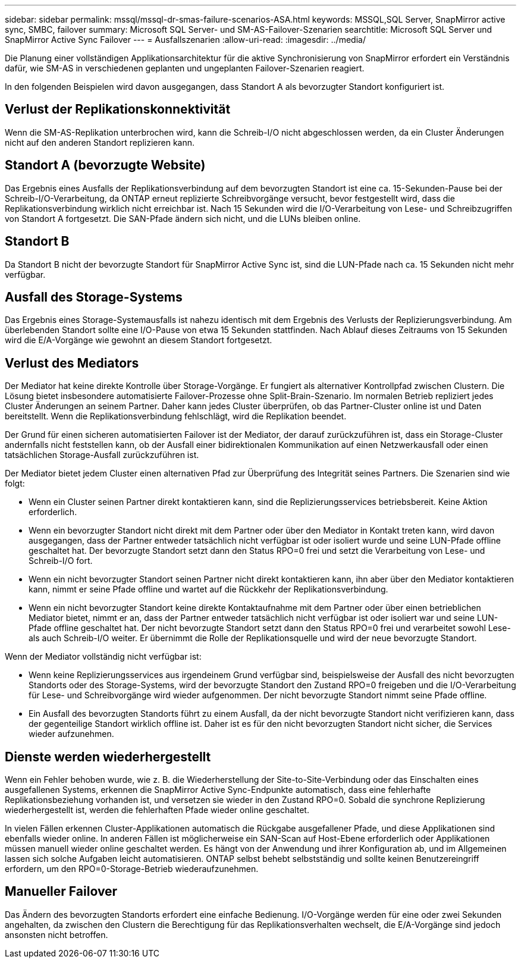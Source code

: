 ---
sidebar: sidebar 
permalink: mssql/mssql-dr-smas-failure-scenarios-ASA.html 
keywords: MSSQL,SQL Server, SnapMirror active sync, SMBC, failover 
summary: Microsoft SQL Server- und SM-AS-Failover-Szenarien 
searchtitle: Microsoft SQL Server und SnapMirror Active Sync Failover 
---
= Ausfallszenarien
:allow-uri-read: 
:imagesdir: ../media/


[role="lead"]
Die Planung einer vollständigen Applikationsarchitektur für die aktive Synchronisierung von SnapMirror erfordert ein Verständnis dafür, wie SM-AS in verschiedenen geplanten und ungeplanten Failover-Szenarien reagiert.

In den folgenden Beispielen wird davon ausgegangen, dass Standort A als bevorzugter Standort konfiguriert ist.



== Verlust der Replikationskonnektivität

Wenn die SM-AS-Replikation unterbrochen wird, kann die Schreib-I/O nicht abgeschlossen werden, da ein Cluster Änderungen nicht auf den anderen Standort replizieren kann.



== Standort A (bevorzugte Website)

Das Ergebnis eines Ausfalls der Replikationsverbindung auf dem bevorzugten Standort ist eine ca. 15-Sekunden-Pause bei der Schreib-I/O-Verarbeitung, da ONTAP erneut replizierte Schreibvorgänge versucht, bevor festgestellt wird, dass die Replikationsverbindung wirklich nicht erreichbar ist. Nach 15 Sekunden wird die I/O-Verarbeitung von Lese- und Schreibzugriffen von Standort A fortgesetzt. Die SAN-Pfade ändern sich nicht, und die LUNs bleiben online.



== Standort B

Da Standort B nicht der bevorzugte Standort für SnapMirror Active Sync ist, sind die LUN-Pfade nach ca. 15 Sekunden nicht mehr verfügbar.



== Ausfall des Storage-Systems

Das Ergebnis eines Storage-Systemausfalls ist nahezu identisch mit dem Ergebnis des Verlusts der Replizierungsverbindung. Am überlebenden Standort sollte eine I/O-Pause von etwa 15 Sekunden stattfinden. Nach Ablauf dieses Zeitraums von 15 Sekunden wird die E/A-Vorgänge wie gewohnt an diesem Standort fortgesetzt.



== Verlust des Mediators

Der Mediator hat keine direkte Kontrolle über Storage-Vorgänge. Er fungiert als alternativer Kontrollpfad zwischen Clustern. Die Lösung bietet insbesondere automatisierte Failover-Prozesse ohne Split-Brain-Szenario. Im normalen Betrieb repliziert jedes Cluster Änderungen an seinem Partner. Daher kann jedes Cluster überprüfen, ob das Partner-Cluster online ist und Daten bereitstellt. Wenn die Replikationsverbindung fehlschlägt, wird die Replikation beendet.

Der Grund für einen sicheren automatisierten Failover ist der Mediator, der darauf zurückzuführen ist, dass ein Storage-Cluster andernfalls nicht feststellen kann, ob der Ausfall einer bidirektionalen Kommunikation auf einen Netzwerkausfall oder einen tatsächlichen Storage-Ausfall zurückzuführen ist.

Der Mediator bietet jedem Cluster einen alternativen Pfad zur Überprüfung des Integrität seines Partners. Die Szenarien sind wie folgt:

* Wenn ein Cluster seinen Partner direkt kontaktieren kann, sind die Replizierungsservices betriebsbereit. Keine Aktion erforderlich.
* Wenn ein bevorzugter Standort nicht direkt mit dem Partner oder über den Mediator in Kontakt treten kann, wird davon ausgegangen, dass der Partner entweder tatsächlich nicht verfügbar ist oder isoliert wurde und seine LUN-Pfade offline geschaltet hat. Der bevorzugte Standort setzt dann den Status RPO=0 frei und setzt die Verarbeitung von Lese- und Schreib-I/O fort.
* Wenn ein nicht bevorzugter Standort seinen Partner nicht direkt kontaktieren kann, ihn aber über den Mediator kontaktieren kann, nimmt er seine Pfade offline und wartet auf die Rückkehr der Replikationsverbindung.
* Wenn ein nicht bevorzugter Standort keine direkte Kontaktaufnahme mit dem Partner oder über einen betrieblichen Mediator bietet, nimmt er an, dass der Partner entweder tatsächlich nicht verfügbar ist oder isoliert war und seine LUN-Pfade offline geschaltet hat. Der nicht bevorzugte Standort setzt dann den Status RPO=0 frei und verarbeitet sowohl Lese- als auch Schreib-I/O weiter. Er übernimmt die Rolle der Replikationsquelle und wird der neue bevorzugte Standort.


Wenn der Mediator vollständig nicht verfügbar ist:

* Wenn keine Replizierungsservices aus irgendeinem Grund verfügbar sind, beispielsweise der Ausfall des nicht bevorzugten Standorts oder des Storage-Systems, wird der bevorzugte Standort den Zustand RPO=0 freigeben und die I/O-Verarbeitung für Lese- und Schreibvorgänge wird wieder aufgenommen. Der nicht bevorzugte Standort nimmt seine Pfade offline.
* Ein Ausfall des bevorzugten Standorts führt zu einem Ausfall, da der nicht bevorzugte Standort nicht verifizieren kann, dass der gegenteilige Standort wirklich offline ist. Daher ist es für den nicht bevorzugten Standort nicht sicher, die Services wieder aufzunehmen.




== Dienste werden wiederhergestellt

Wenn ein Fehler behoben wurde, wie z. B. die Wiederherstellung der Site-to-Site-Verbindung oder das Einschalten eines ausgefallenen Systems, erkennen die SnapMirror Active Sync-Endpunkte automatisch, dass eine fehlerhafte Replikationsbeziehung vorhanden ist, und versetzen sie wieder in den Zustand RPO=0. Sobald die synchrone Replizierung wiederhergestellt ist, werden die fehlerhaften Pfade wieder online geschaltet.

In vielen Fällen erkennen Cluster-Applikationen automatisch die Rückgabe ausgefallener Pfade, und diese Applikationen sind ebenfalls wieder online. In anderen Fällen ist möglicherweise ein SAN-Scan auf Host-Ebene erforderlich oder Applikationen müssen manuell wieder online geschaltet werden. Es hängt von der Anwendung und ihrer Konfiguration ab, und im Allgemeinen lassen sich solche Aufgaben leicht automatisieren. ONTAP selbst behebt selbstständig und sollte keinen Benutzereingriff erfordern, um den RPO=0-Storage-Betrieb wiederaufzunehmen.



== Manueller Failover

Das Ändern des bevorzugten Standorts erfordert eine einfache Bedienung. I/O-Vorgänge werden für eine oder zwei Sekunden angehalten, da zwischen den Clustern die Berechtigung für das Replikationsverhalten wechselt, die E/A-Vorgänge sind jedoch ansonsten nicht betroffen.
